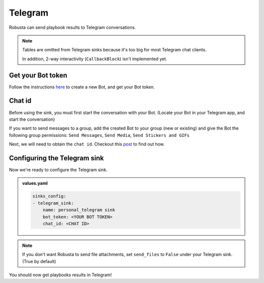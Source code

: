 Telegram
#################

Robusta can send playbook results to Telegram conversations.

.. note::

    Tables are omitted from Telegram sinks because it's too big for most Telegram chat clients.

    In addition, 2-way interactivity (``CallbackBlock``) isn't implemented yet.

Get your Bot token
------------------------------------------------
Follow the instructions `here <https://core.telegram.org/bots#6-botfather>`_ to create a new Bot, and get your Bot token.

Chat id
------------------------------------------------
Before using the sink, you must first start the conversation with your Bot. (Locate your Bot in your Telegram app, and start the conversation)

If you want to send messages to a group, add the created Bot to your group (new or existing) and give the Bot the following group permissions: ``Send Messages``, ``Send Media``, ``Send Stickers and GIFs``

Next, we will need to obtain the ``chat id``. Checkout this `post <https://dev.to/rizkyrajitha/get-notifications-with-telegram-bot-537l#:~:text=keep%20the%20access%20token%20securely.%20Anyone%20with%20access%20token%20can%20manipulate%20your%20bot>`_ to find out how.

Configuring the Telegram sink
------------------------------------------------
Now we're ready to configure the Telegram sink.

.. admonition:: values.yaml

    .. code-block:: yaml

        sinks_config:
        - telegram_sink:
            name: personal_telegram sink
            bot_token: <YOUR BOT TOKEN>
            chat_id: <CHAT ID>

.. note::

    If you don't want Robusta to send file attachments, set ``send_files`` to ``False`` under your Telegram sink. (True by default)

You should now get playbooks results in Telegram!

